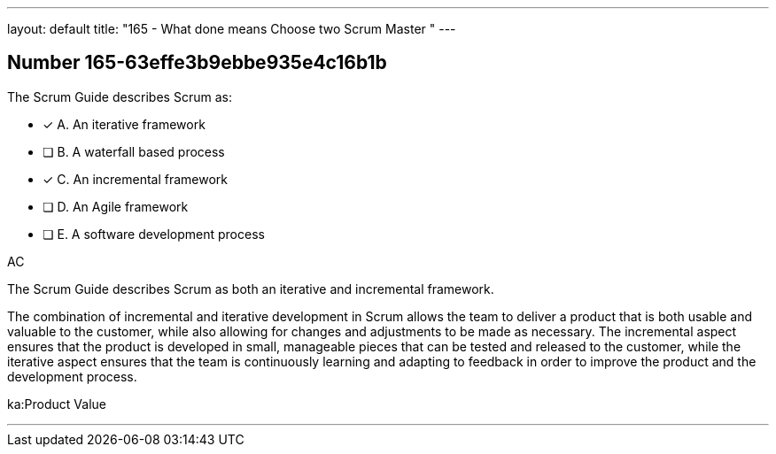 ---
layout: default 
title: "165 - What done means Choose two Scrum Master "
---


[.question]
== Number 165-63effe3b9ebbe935e4c16b1b

****

[.query]
The Scrum Guide describes Scrum as:

[.list]
* [*] A. An iterative framework
* [ ] B. A waterfall based process
* [*] C. An incremental framework
* [ ] D. An Agile framework
* [ ] E. A software development process
****

[.answer]
AC

[.explanation]
The Scrum Guide describes Scrum as both an iterative and incremental framework.

The combination of incremental and iterative development in Scrum allows the team to deliver a product that is both usable and valuable to the customer, while also allowing for changes and adjustments to be made as necessary. The incremental aspect ensures that the product is developed in small, manageable pieces that can be tested and released to the customer, while the iterative aspect ensures that the team is continuously learning and adapting to feedback in order to improve the product and the development process.

[.ka]
ka:Product Value

'''

